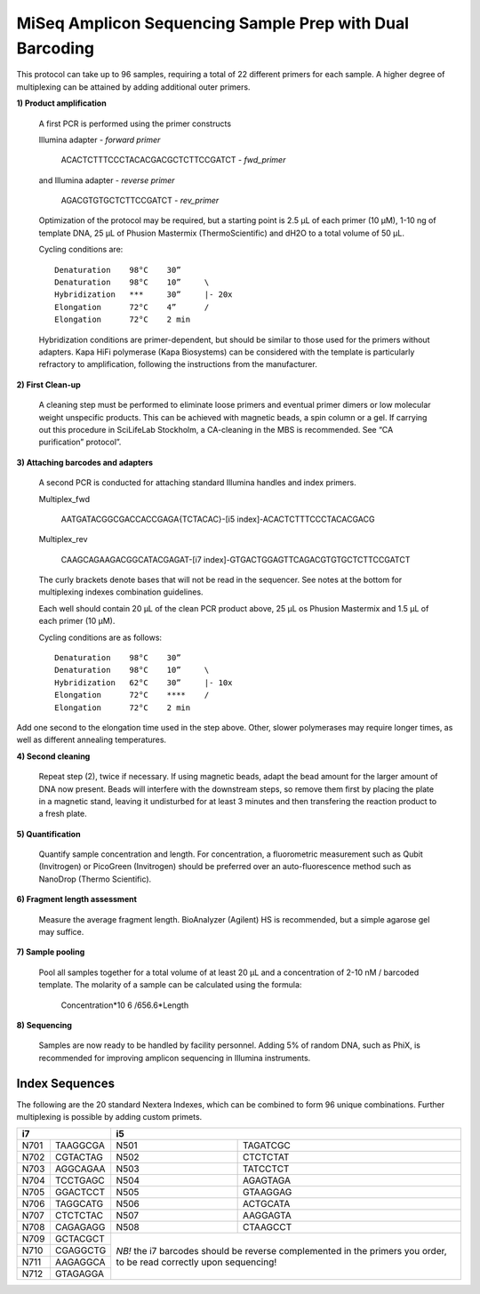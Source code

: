 =========================================================
MiSeq Amplicon Sequencing Sample Prep with Dual Barcoding
=========================================================

This protocol can take up to 96 samples, requiring a total of 22 different primers for each sample. A higher degree of multiplexing can be attained by adding additional outer primers.

**1) Product amplification**

	A first PCR is performed using the primer constructs

	Illumina adapter - *forward primer*

		ACACTCTTTCCCTACACGACGCTCTTCCGATCT - *fwd_primer*

	and Illumina adapter - *reverse primer*

		AGACGTGTGCTCTTCCGATCT - *rev_primer*

	Optimization of the protocol may be required, but a starting point is 2.5 μL of each primer (10 μM), 1-10 ng of template DNA, 25 μL of Phusion Mastermix (ThermoScientific) and dH2O to a total volume of 50 μL.

	Cycling conditions are::

		Denaturation	98°C	30”
		Denaturation	98°C	10”	\
		Hybridization	***	30”	|- 20x
		Elongation	72°C	4”	/
		Elongation	72°C	2 min

	Hybridization conditions are primer-dependent, but should be similar to those used for the primers without adapters. Kapa HiFi polymerase (Kapa Biosystems) can be considered with the template is particularly refractory to amplification, following the instructions from the manufacturer.

**2) First Clean-up**

	A cleaning step must be performed to eliminate loose primers and eventual primer dimers or low molecular weight unspecific products. This can be achieved with magnetic beads, a spin column or a gel. If carrying out this procedure in SciLifeLab Stockholm, a CA-cleaning in the MBS is recommended. See “CA purification” protocol”.

**3) Attaching barcodes and adapters**

	A second PCR is conducted for attaching standard Illumina handles and index primers.

	Multiplex_fwd

		AATGATACGGCGACCACCGAGA{TCTACAC}-[i5 index]-ACACTCTTTCCCTACACGACG

	Multiplex_rev

		CAAGCAGAAGACGGCATACGAGAT-[i7 index]-GTGACTGGAGTTCAGACGTGTGCTCTTCCGATCT

	The curly brackets denote bases that will not be read in the sequencer. See notes at the bottom for multiplexing indexes combination guidelines.

	Each well should contain 20 μL of the clean PCR product above, 25 μL os Phusion Mastermix and 1.5 μL of each primer (10 μM).

	Cycling conditions are as follows::

		Denaturation	98°C	30”
		Denaturation	98°C	10”	\
		Hybridization	62°C	30”	|- 10x
		Elongation	72°C	****	/
		Elongation	72°C	2 min

Add one second to the elongation time used in the step above. Other, slower polymerases may require longer times, as well as different annealing temperatures.

**4) Second cleaning**

	Repeat step (2), twice if necessary. If using magnetic beads, adapt the bead amount for the larger amount of DNA now present. Beads will interfere with the downstream steps, so remove them first by placing the plate in a magnetic stand, leaving it undisturbed for at least 3 minutes and then transfering the reaction product to a fresh plate.

**5) Quantification**

	Quantify sample concentration and length. For concentration, a fluorometric measurement such as Qubit (Invitrogen) or PicoGreen (Invitrogen) should be preferred over an auto-fluorescence method such as NanoDrop (Thermo Scientific).

**6) Fragment length assessment**

	Measure the average fragment length. BioAnalyzer (Agilent) HS is recommended, but a simple agarose gel may suffice.

**7) Sample pooling**

	Pool all samples together for a total volume of at least 20 μL and a concentration of 2-10 nM / barcoded	template. The molarity of a sample can be calculated using the formula:

				Concentration*10 6 /656.6*Length

**8) Sequencing**

	Samples are now ready to be handled by facility personnel. Adding 5% of random DNA, such as PhiX, is recommended for improving amplicon sequencing in Illumina instruments.


Index Sequences
---------------
The following are the 20 standard Nextera Indexes, which can be combined to form 96 unique combinations. Further multiplexing is possible by adding custom primets.

+------------+------------+-----------+-----------+
|           i7            |          i5           |
+============+============+===========+===========+
|N701	     |TAAGGCGA    |N501       |TAGATCGC   |
+------------+------------+-----------+-----------+
|N702        |CGTACTAG    |N502       |CTCTCTAT   | 
+------------+------------+-----------+-----------+ 
|N703        |AGGCAGAA    |N503       |TATCCTCT   |
+------------+------------+-----------+-----------+ 
|N704        |TCCTGAGC    |N504       |AGAGTAGA   |
+------------+------------+-----------+-----------+ 
|N705        |GGACTCCT    |N505       |GTAAGGAG   |
+------------+------------+-----------+-----------+ 
|N706        |TAGGCATG    |N506       |ACTGCATA   |
+------------+------------+-----------+-----------+ 
|N707        |CTCTCTAC    |N507       |AAGGAGTA   |
+------------+------------+-----------+-----------+ 
|N708        |CAGAGAGG    |N508       |CTAAGCCT   |
+------------+------------+-----------+-----------+ 
|N709        |GCTACGCT    |*NB!* the i7 barcodes  | 
+------------+------------+should be reverse      +
|N710        |CGAGGCTG    |complemented in the    |
+------------+------------+primers you order,     +
|N711        |AAGAGGCA    |to be read correctly   | 
+------------+------------+upon sequencing!       +
|N712        |GTAGAGGA    |                       |
+------------+------------+-----------+-----------+ 
